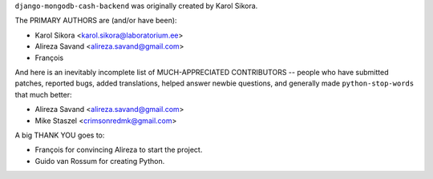 ``django-mongodb-cash-backend`` was originally created by Karol Sikora.

The PRIMARY AUTHORS are (and/or have been):

* Karol Sikora <karol.sikora@laboratorium.ee>
* Alireza Savand <alireza.savand@gmail.com>
* François‎

And here is an inevitably incomplete list of MUCH-APPRECIATED CONTRIBUTORS --
people who have submitted patches, reported bugs, added translations, helped
answer newbie questions, and generally made ``python-stop-words`` that much better:

* Alireza Savand <alireza.savand@gmail.com>
* Mike Staszel <crimsonredmk@gmail.com>


A big THANK YOU goes to:

* François‎ for convincing Alireza to start the project.
* Guido van Rossum for creating Python.
